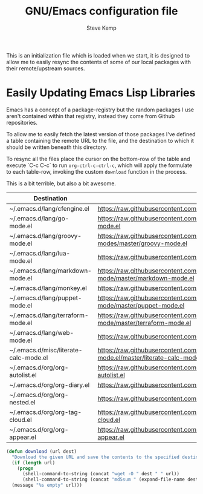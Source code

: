 #+TITLE:   GNU/Emacs configuration file
#+AUTHOR:  Steve Kemp
#+EMAIL:   steve@steve.fi
#+OPTIONS: num:nil html-postamble:nil

This is an initialization file which is loaded when we start, it is designed to allow me to easily resync the contents of some of our local packages with their remote/upstream sources.

* Easily Updating Emacs Lisp Libraries

Emacs has a concept of a package-registry but the random packages I use aren't contained within that registry, instead they come from Github repositories.

To allow me to easily fetch the latest version of those packages I've defined a table containing the remote URL to the file, and the destination to which it should be written beneath this directory.

To resync all the files place the cursor on the bottom-row of the table and execute `C-c C-c` to run =org-ctrl-c-ctrl-c=, which will apply the formulate to each table-row, invoking the custom =download= function in the process.

This is a bit terrible, but also a bit awesome.

#+NAME: github-urls
| Destination                           | Link                                                                                          | Result                           |
|---------------------------------------+-----------------------------------------------------------------------------------------------+----------------------------------|
| ~/.emacs.d/lang/cfengine.el           | https://raw.githubusercontent.com/cfengine/core/master/contrib/cfengine.el                    | 31406a9472c32a5911b4bd7b4e2c4ed5 |
|---------------------------------------+-----------------------------------------------------------------------------------------------+----------------------------------|
| ~/.emacs.d/lang/go-mode.el            | https://raw.githubusercontent.com/dominikh/go-mode.el/master/go-mode.el                       | e2ac21c5599b8ea7da5ad52c86d1bad3 |
|---------------------------------------+-----------------------------------------------------------------------------------------------+----------------------------------|
| ~/.emacs.d/lang/groovy-mode.el        | https://raw.githubusercontent.com/Groovy-Emacs-Modes/groovy-emacs-modes/master/groovy-mode.el | 2d94d202bea33899baba81c481135312 |
|---------------------------------------+-----------------------------------------------------------------------------------------------+----------------------------------|
| ~/.emacs.d/lang/lua-mode.el           | https://raw.githubusercontent.com/immerrr/lua-mode/master/lua-mode.el                         | c1ca87c7e6b252783b9446904832fb52 |
|---------------------------------------+-----------------------------------------------------------------------------------------------+----------------------------------|
| ~/.emacs.d/lang/markdown-mode.el      | https://raw.githubusercontent.com/jrblevin/markdown-mode/master/markdown-mode.el              | 79dbeb169b929db2cb49571f24231c60 |
|---------------------------------------+-----------------------------------------------------------------------------------------------+----------------------------------|
| ~/.emacs.d/lang/monkey.el             | https://raw.githubusercontent.com/skx/monkey/master/emacs/monkey.el                           | 75c08fc655bf16b8c7e9cc146eb1f13f |
|---------------------------------------+-----------------------------------------------------------------------------------------------+----------------------------------|
| ~/.emacs.d/lang/puppet-mode.el        | https://raw.githubusercontent.com/voxpupuli/puppet-mode/master/puppet-mode.el                 | 09dc53bc950151a0d233c613a7881234 |
|---------------------------------------+-----------------------------------------------------------------------------------------------+----------------------------------|
| ~/.emacs.d/lang/terraform-mode.el     | https://raw.githubusercontent.com/syohex/emacs-terraform-mode/master/terraform-mode.el        | a2c026eac68576e7b0e1eb10db548711 |
|---------------------------------------+-----------------------------------------------------------------------------------------------+----------------------------------|
| ~/.emacs.d/lang/web-mode.el           | https://raw.githubusercontent.com/fxbois/web-mode/master/web-mode.el                          | 2d655d7ef12663fd72bf301d01fea242 |
|---------------------------------------+-----------------------------------------------------------------------------------------------+----------------------------------|
| ~/.emacs.d/misc/literate-calc-mode.el | https://raw.githubusercontent.com/sulami/literate-calc-mode.el/master/literate-calc-mode.el   | 2c8be2e08ea04a1e3dabb0e6cb87812c |
|---------------------------------------+-----------------------------------------------------------------------------------------------+----------------------------------|
| ~/.emacs.d/org/org-autolist.el        | https://raw.githubusercontent.com/calvinwyoung/org-autolist/master/org-autolist.el            | e97c43c9bc9dc0ddb62e9b50eb32e10e |
|---------------------------------------+-----------------------------------------------------------------------------------------------+----------------------------------|
| ~/.emacs.d/org/org-diary.el           | https://raw.githubusercontent.com/skx/org-diary/master/org-diary.el                           | 58f9ae89e7a3cf3091e9034d3c3f8065 |
|---------------------------------------+-----------------------------------------------------------------------------------------------+----------------------------------|
| ~/.emacs.d/org/org-nested.el          | https://raw.githubusercontent.com/skx/org-nested/master/org-nested.el                         | 243542d5caccdcc05bcd8cd568557735 |
|---------------------------------------+-----------------------------------------------------------------------------------------------+----------------------------------|
| ~/.emacs.d/org/org-tag-cloud.el       | https://raw.githubusercontent.com/skx/org-tag-cloud/master/org-tag-cloud.el                   | 09cee384ac0e58ddb2abb67f59699dc3 |
|---------------------------------------+-----------------------------------------------------------------------------------------------+----------------------------------|
| ~/.emacs.d/org/org-appear.el          | https://raw.githubusercontent.com/awth13/org-appear/master/org-appear.el                      | 250b5ec7679bfff73f81bd1e8a3e25fd |
#+TBLFM: $3='(download $2 $1)


#+BEGIN_SRC emacs-lisp :results output silent
  (defun download (url dest)
    "Download the given URL and save the contents to the specified destination-file."
    (if (length url)
      (progn
        (shell-command-to-string (concat "wget -O " dest " " url))
        (shell-command-to-string (concat "md5sum " (expand-file-name dest) " | awk '{print $1}' | tr -d \\\\n")))
    (message "%s empty" url)))
#+END_SRC
